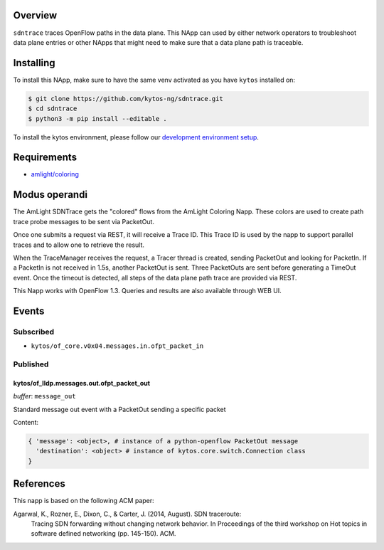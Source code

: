 |Tag| |License| |Build| |Coverage| |Quality|

.. raw:: html

  <div align="center">
    <h1><code>amlight/sdntrace</code></h1>

    <strong> Napp that traces OpenFlow paths in the data plane</strong>

    <h3><a href="https://kytos-ng.github.io/api/sdntrace.html">OpenAPI Docs</a></h3>
  </div>


Overview
========

``sdntrace`` traces OpenFlow paths in the data plane. This NApp can used by either network operators to troubleshoot data plane entries or other NApps that might need to make sure that a data plane path is traceable.

Installing
==========

To install this NApp, make sure to have the same venv activated as you have ``kytos`` installed on:

.. code:: shell

   $ git clone https://github.com/kytos-ng/sdntrace.git
   $ cd sdntrace
   $ python3 -m pip install --editable .

To install the kytos environment, please follow our
`development environment setup <https://github.com/kytos-ng/documentation/blob/master/tutorials/napps/development_environment_setup.rst>`_.

Requirements
============

- `amlight/coloring <https://github.com/kytos-ng/coloring>`_

Modus operandi
==============
The AmLight SDNTrace gets the "colored" flows from the AmLight Coloring Napp. These colors are used
to create path trace probe messages to be sent via PacketOut.

Once one submits a request via REST, it will receive a Trace ID. This Trace ID is used by the napp
to support parallel traces and to allow one to retrieve the result.

When the TraceManager receives the request, a Tracer thread is created, sending PacketOut and
looking for PacketIn. If a PacketIn is not received in 1.5s, another PacketOut is sent. Three
PacketOuts are sent before generating a TimeOut event. Once the timeout is detected, all
steps of the data plane path trace are provided via REST.

This Napp works with OpenFlow 1.3. Queries and results are also available through
WEB UI.

Events
======

Subscribed
----------

- ``kytos/of_core.v0x04.messages.in.ofpt_packet_in``

Published
---------

kytos/of_lldp.messages.out.ofpt_packet_out
~~~~~~~~~~~~~~~~~~~~~~~~~~~~~~~~~~~~~~~~~~

*buffer*: ``message_out``

Standard message out event with a PacketOut sending a specific packet

Content:

.. code-block:: python3

    { 'message': <object>, # instance of a python-openflow PacketOut message
      'destination': <object> # instance of kytos.core.switch.Connection class
    }


References
==========
This napp is based on the following ACM paper:

Agarwal, K., Rozner, E., Dixon, C., & Carter, J. (2014, August). SDN traceroute:
  Tracing SDN forwarding without changing network behavior. In Proceedings of the
  third workshop on Hot topics in software defined networking (pp. 145-150). ACM.

.. TAGs

.. |License| image:: https://img.shields.io/github/license/kytos-ng/sdntrace.svg
   :target: https://github.com/kytos-ng/sdntrace/blob/master/LICENSE
.. |Build| image:: https://scrutinizer-ci.com/g/kytos-ng/sdntrace/badges/build.png?b=master
  :alt: Build status
  :target: https://scrutinizer-ci.com/g/kytos-ng/sdntrace/?branch=master
.. |Coverage| image:: https://scrutinizer-ci.com/g/kytos-ng/sdntrace/badges/coverage.png?b=master
  :alt: Code coverage
  :target: https://scrutinizer-ci.com/g/kytos-ng/sdntrace/?branch=master
.. |Quality| image:: https://scrutinizer-ci.com/g/kytos-ng/sdntrace/badges/quality-score.png?b=master
  :alt: Code-quality score
  :target: https://scrutinizer-ci.com/g/kytos-ng/sdntrace/?branch=master
.. |Stable| image:: https://img.shields.io/badge/stability-stable-green.svg
   :target: https://github.com/kytos-ng/sdntrace
.. |Tag| image:: https://img.shields.io/github/tag/kytos-ng/sdntrace.svg
   :target: https://github.com/kytos-ng/sdntrace/tags
